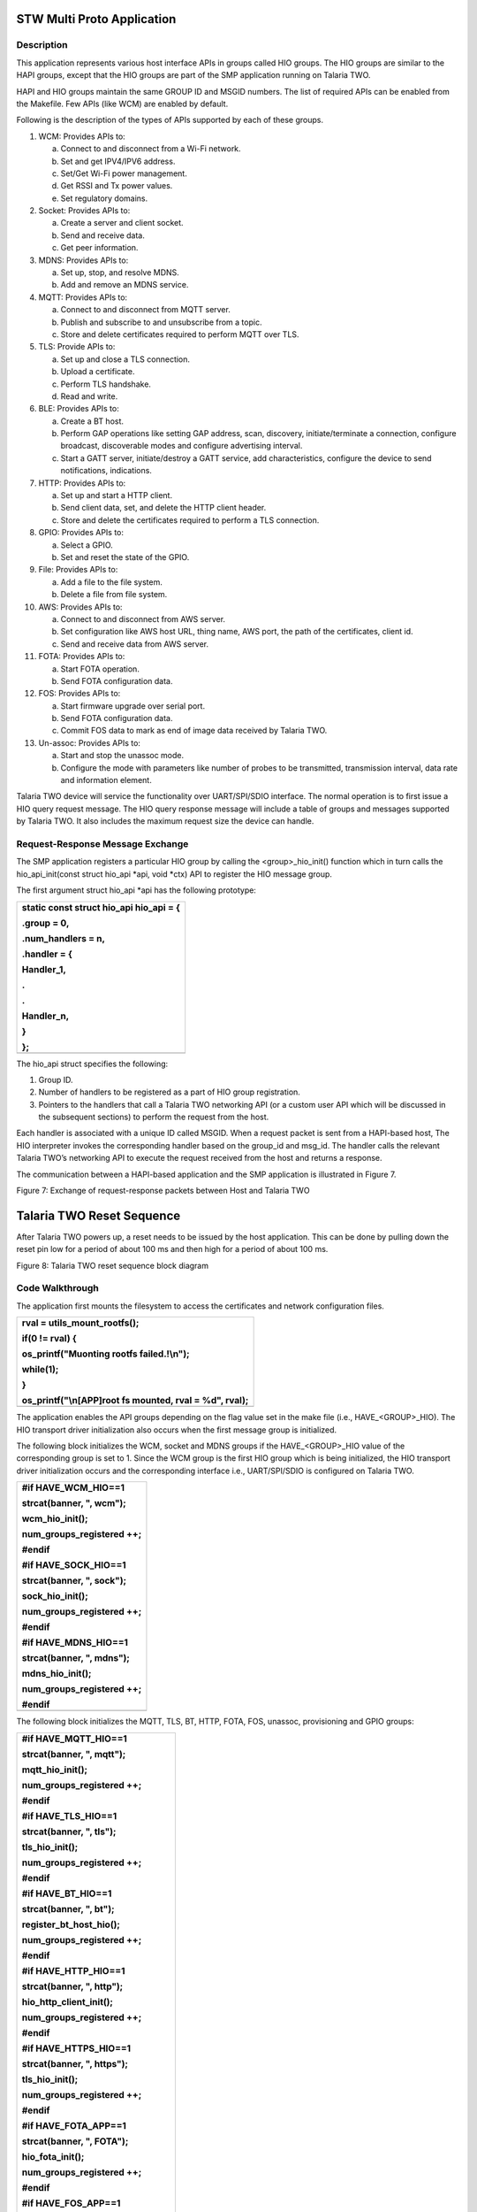 STW Multi Proto Application
----------------------------


Description
~~~~~~~~~~~~~~~~~~~~

This application represents various host interface APIs in groups called
HIO groups. The HIO groups are similar to the HAPI groups, except that
the HIO groups are part of the SMP application running on Talaria TWO.

HAPI and HIO groups maintain the same GROUP ID and MSGID numbers. The
list of required APIs can be enabled from the Makefile. Few APIs (like
WCM) are enabled by default.

Following is the description of the types of APIs supported by each of
these groups.

1.  WCM: Provides APIs to:

    a. Connect to and disconnect from a Wi-Fi network.

    b. Set and get IPV4/IPV6 address.

    c. Set/Get Wi-Fi power management.

    d. Get RSSI and Tx power values.

    e. Set regulatory domains.

2.  Socket: Provides APIs to:

    a. Create a server and client socket.

    b. Send and receive data.

    c. Get peer information.

3.  MDNS: Provides APIs to:

    a. Set up, stop, and resolve MDNS.

    b. Add and remove an MDNS service.

4.  MQTT: Provides APIs to:

    a. Connect to and disconnect from MQTT server.

    b. Publish and subscribe to and unsubscribe from a topic.

    c. Store and delete certificates required to perform MQTT over TLS.

5.  TLS: Provide APIs to:

    a. Set up and close a TLS connection.

    b. Upload a certificate.

    c. Perform TLS handshake.

    d. Read and write.

6.  BLE: Provides APIs to:

    a. Create a BT host.

    b. Perform GAP operations like setting GAP address, scan, discovery,
       initiate/terminate a connection, configure broadcast,
       discoverable modes and configure advertising interval.

    c. Start a GATT server, initiate/destroy a GATT service, add
       characteristics, configure the device to send notifications,
       indications.

7.  HTTP: Provides APIs to:

    a. Set up and start a HTTP client.

    b. Send client data, set, and delete the HTTP client header.

    c. Store and delete the certificates required to perform a TLS
       connection.

8.  GPIO: Provides APIs to:

    a. Select a GPIO.

    b. Set and reset the state of the GPIO.

9.  File: Provides APIs to:

    a. Add a file to the file system.

    b. Delete a file from file system.

10. AWS: Provides APIs to:

    a. Connect to and disconnect from AWS server.

    b. Set configuration like AWS host URL, thing name, AWS port, the
       path of the certificates, client id.

    c. Send and receive data from AWS server.

11. FOTA: Provides APIs to:

    a. Start FOTA operation.

    b. Send FOTA configuration data.

12. FOS: Provides APIs to:

    a. Start firmware upgrade over serial port.

    b. Send FOTA configuration data.

    c. Commit FOS data to mark as end of image data received by Talaria
       TWO.

13. Un-assoc: Provides APIs to:

    a. Start and stop the unassoc mode.

    b. Configure the mode with parameters like number of probes to be
       transmitted, transmission interval, data rate and information
       element.

Talaria TWO device will service the functionality over UART/SPI/SDIO
interface. The normal operation is to first issue a HIO query request
message. The HIO query response message will include a table of groups
and messages supported by Talaria TWO. It also includes the maximum
request size the device can handle.

Request-Response Message Exchange
~~~~~~~~~~~~~~~~~~~~


The SMP application registers a particular HIO group by calling the
<group>_hio_init() function which in turn calls the hio_api_init(const
struct hio_api \*api, void \*ctx) API to register the HIO message group.

The first argument struct hio_api \*api has the following prototype:

+-----------------------------------------------------------------------+
| static const struct hio_api hio_api = {                               |
|                                                                       |
| .group = 0,                                                           |
|                                                                       |
| .num_handlers = n,                                                    |
|                                                                       |
| .handler = {                                                          |
|                                                                       |
| Handler_1,                                                            |
|                                                                       |
| .                                                                     |
|                                                                       |
| .                                                                     |
|                                                                       |
| Handler_n,                                                            |
|                                                                       |
| }                                                                     |
|                                                                       |
| };                                                                    |
+=======================================================================+
+-----------------------------------------------------------------------+

The hio_api struct specifies the following:

1. Group ID.

2. Number of handlers to be registered as a part of HIO group
   registration.

3. Pointers to the handlers that call a Talaria TWO networking API (or a
   custom user API which will be discussed in the subsequent sections)
   to perform the request from the host.

Each handler is associated with a unique ID called MSGID. When a request
packet is sent from a HAPI-based host, The HIO interpreter invokes the
corresponding handler based on the group_id and msg_id. The handler
calls the relevant Talaria TWO’s networking API to execute the request
received from the host and returns a response.

The communication between a HAPI-based application and the SMP
application is illustrated in Figure 7.

|Diagram Description automatically generated|

Figure 7: Exchange of request-response packets between Host and Talaria
TWO

Talaria TWO Reset Sequence
--------------------------

After Talaria TWO powers up, a reset needs to be issued by the host
application. This can be done by pulling down the reset pin low for a
period of about 100 ms and then high for a period of about 100 ms.

|A diagram of a data flow Description automatically generated|

Figure 8: Talaria TWO reset sequence block diagram

Code Walkthrough
~~~~~~~~~~~~~~~~~~~~
  

The application first mounts the filesystem to access the certificates
and network configuration files.

+-----------------------------------------------------------------------+
| rval = utils_mount_rootfs();                                          |
|                                                                       |
| if(0 != rval) {                                                       |
|                                                                       |
| os_printf("Muonting rootfs failed.!\\n");                             |
|                                                                       |
| while(1);                                                             |
|                                                                       |
| }                                                                     |
|                                                                       |
| os_printf("\\n[APP]root fs mounted, rval = %d", rval);                |
+=======================================================================+
+-----------------------------------------------------------------------+

The application enables the API groups depending on the flag value set
in the make file (i.e., HAVE\_<GROUP>_HIO). The HIO transport driver
initialization also occurs when the first message group is initialized.

The following block initializes the WCM, socket and MDNS groups if the
HAVE\_<GROUP>_HIO value of the corresponding group is set to 1. Since
the WCM group is the first HIO group which is being initialized, the HIO
transport driver initialization occurs and the corresponding interface
i.e., UART/SPI/SDIO is configured on Talaria TWO.

+-----------------------------------------------------------------------+
| #if HAVE_WCM_HIO==1                                                   |
|                                                                       |
| strcat(banner, ", wcm");                                              |
|                                                                       |
| wcm_hio_init();                                                       |
|                                                                       |
| num_groups_registered ++;                                             |
|                                                                       |
| #endif                                                                |
|                                                                       |
| #if HAVE_SOCK_HIO==1                                                  |
|                                                                       |
| strcat(banner, ", sock");                                             |
|                                                                       |
| sock_hio_init();                                                      |
|                                                                       |
| num_groups_registered ++;                                             |
|                                                                       |
| #endif                                                                |
|                                                                       |
| #if HAVE_MDNS_HIO==1                                                  |
|                                                                       |
| strcat(banner, ", mdns");                                             |
|                                                                       |
| mdns_hio_init();                                                      |
|                                                                       |
| num_groups_registered ++;                                             |
|                                                                       |
| #endif                                                                |
+=======================================================================+
|                                                                       |
+-----------------------------------------------------------------------+

The following block initializes the MQTT, TLS, BT, HTTP, FOTA, FOS,
unassoc, provisioning and GPIO groups:

+-----------------------------------------------------------------------+
| #if HAVE_MQTT_HIO==1                                                  |
|                                                                       |
| strcat(banner, ", mqtt");                                             |
|                                                                       |
| mqtt_hio_init();                                                      |
|                                                                       |
| num_groups_registered ++;                                             |
|                                                                       |
| #endif                                                                |
|                                                                       |
| #if HAVE_TLS_HIO==1                                                   |
|                                                                       |
| strcat(banner, ", tls");                                              |
|                                                                       |
| tls_hio_init();                                                       |
|                                                                       |
| num_groups_registered ++;                                             |
|                                                                       |
| #endif                                                                |
|                                                                       |
| #if HAVE_BT_HIO==1                                                    |
|                                                                       |
| strcat(banner, ", bt");                                               |
|                                                                       |
| register_bt_host_hio();                                               |
|                                                                       |
| num_groups_registered ++;                                             |
|                                                                       |
| #endif                                                                |
|                                                                       |
| #if HAVE_HTTP_HIO==1                                                  |
|                                                                       |
| strcat(banner, ", http");                                             |
|                                                                       |
| hio_http_client_init();                                               |
|                                                                       |
| num_groups_registered ++;                                             |
|                                                                       |
| #endif                                                                |
|                                                                       |
| #if HAVE_HTTPS_HIO==1                                                 |
|                                                                       |
| strcat(banner, ", https");                                            |
|                                                                       |
| tls_hio_init();                                                       |
|                                                                       |
| num_groups_registered ++;                                             |
|                                                                       |
| #endif                                                                |
|                                                                       |
| #if HAVE_FOTA_APP==1                                                  |
|                                                                       |
| strcat(banner, ", FOTA");                                             |
|                                                                       |
| hio_fota_init();                                                      |
|                                                                       |
| num_groups_registered ++;                                             |
|                                                                       |
| #endif                                                                |
|                                                                       |
| #if HAVE_FOS_APP==1                                                   |
|                                                                       |
| strcat(banner, ", FOS");                                              |
|                                                                       |
| hio_fos_init();                                                       |
|                                                                       |
| num_groups_registered ++;                                             |
|                                                                       |
| #endif                                                                |
|                                                                       |
| #if HAVE_UNASSOC_SUPPORT==1                                           |
|                                                                       |
| strcat(banner, ", UNASSOC");                                          |
|                                                                       |
| unassoc_api_init();                                                   |
|                                                                       |
| num_groups_registered ++;                                             |
|                                                                       |
| #endif                                                                |
|                                                                       |
| #if HAVE_PROV_APP==1                                                  |
|                                                                       |
| strcat(banner, ", PROV");                                             |
|                                                                       |
| hio_prov_init();                                                      |
|                                                                       |
| num_groups_registered ++;                                             |
|                                                                       |
| #endif                                                                |
|                                                                       |
| #if HAVE_FILE_HIO==1                                                  |
|                                                                       |
| strcat(banner, ", file");                                             |
|                                                                       |
| hio_file_init();                                                      |
|                                                                       |
| num_groups_registered ++;                                             |
|                                                                       |
| #endif                                                                |
|                                                                       |
| #if HAVE_AWS_HIO==1                                                   |
|                                                                       |
| strcat(banner, ", aws");                                              |
|                                                                       |
| aws_app_init();                                                       |
|                                                                       |
| num_groups_registered ++;                                             |
|                                                                       |
| #endif                                                                |
+=======================================================================+
|                                                                       |
+-----------------------------------------------------------------------+

register_hio_packet_hook() function displays the group_id and msg_id of
every packet being sent and received on Talaria TWO.

First, the hook functions to display the packet data being received by
Talaria TWO (input hook) and the packet data being sent by Talaria TWO
(output hook) are defined.

+-----------------------------------------------------------------------+
| void hio_input_packet_info(struct packet \*pkt)                       |
|                                                                       |
| {                                                                     |
|                                                                       |
| os_printf("input-hook\\n");                                           |
|                                                                       |
| show_packet_info(pkt);                                                |
|                                                                       |
| }                                                                     |
|                                                                       |
| void hio_output_packet_info(struct packet \*pkt)                      |
|                                                                       |
| {                                                                     |
|                                                                       |
| os_printf("output-hook\\n");                                          |
|                                                                       |
| show_packet_info(pkt);                                                |
|                                                                       |
| }                                                                     |
+=======================================================================+
+-----------------------------------------------------------------------+

The show_packet_info() function extracts the GROUP ID and the MSGID and
displays it.

+-----------------------------------------------------------------------+
| void show_packet_info(struct packet \*pkt)                            |
|                                                                       |
| {                                                                     |
|                                                                       |
| const struct hio_msghdr \*hdr;                                        |
|                                                                       |
| hdr = packet_data(pkt);                                               |
|                                                                       |
| uint32_t group = hdr->group, msgid = hdr->msgid;                      |
|                                                                       |
| os_printf("hio: group=%d.msgid=%d\\n", group, msgid);                 |
|                                                                       |
| }                                                                     |
+=======================================================================+
+-----------------------------------------------------------------------+

Now, the register_hio_packet_hook() function registers the input packet
hook and the output packet hook callback functions.

+-----------------------------------------------------------------------+
| void register_hio_packet_hook()                                       |
|                                                                       |
| {                                                                     |
|                                                                       |
| int ret;                                                              |
|                                                                       |
| ret = hio_packet_hook_register(hio_input_packet_info,                 |
|                                                                       |
| hio_output_packet_info);                                              |
|                                                                       |
| os_printf("Packet hook register status = %d\\n", ret);                |
|                                                                       |
| }                                                                     |
+=======================================================================+
+-----------------------------------------------------------------------+

The application will register the HIO packet hook by calling the
register_hio_packet_hook () function when the bootarg displ_pkt_info=1
is issued.

+-----------------------------------------------------------------------+
| if(os_get_boot_arg_int("disp_pkt_info", 0) != 0) {                    |
|                                                                       |
| /\* Register packet hook.                                             |
|                                                                       |
| \* Hook will print the msg_id and group_id of every packets sent and  |
| received                                                              |
|                                                                       |
| \*/                                                                   |
|                                                                       |
| register_hio_packet_hook();                                           |
|                                                                       |
| }                                                                     |
+=======================================================================+
+-----------------------------------------------------------------------+

Finally, if LWIP is running, the iPerf3 server is started and SNTP is
initialized.

Adding Custom Groups to SMP Application
~~~~~~~~~~~~~~~~~~~~


When in hosted mode, there might be a requirement to add additional
features to the existing SMP application depending on the end user’s
requirements.

This section describes the procedure to add support for a custom group
to the SMP application with an example. The example application
demonstrates a message exchange between the host application and the SMP
application. The host sends a request message to Talaria TWO and waits
for a response message.

The enhancements need to be performed on both the HAPI-based host
application and the SMP application.

Subsequent sections describe the procedure to add support to custom
groups of the host application and then the procedure to add the support
for custom group.

Procedure to Add Custom Group to the Host Application
~~~~~~~~~~~~~~~~~~~~~~~~~~~~~~~~~~~~~~~~~~~~~~~~~~~~~

1. Define a group number greater than 150 as GROUP ID. The group numbers
   from 0 to 149 will be used by the existing groups.

2. Define a structure for the request message to be sent.

3. Define a structure for the response message to be received.

4. Create a HAPI packet to be sent.

5. Update/copy the data to be sent to the HAPI packet created.

6. Send the HAPI packet to Talaria TWO and wait for the response.

7. If the response is received, read the contents of the response
   packet.

8. Release the memory allocated for the packet.

From the above-described procedure, the following are defined in
api/custom.h in the example application:

1. Custom GROUP ID -158

2. MSGIDs for the custom request message-0x03

3. Custom response message-0x83

4. Structures for the custom request message

5. Custom response message

+-----------------------------------------------------------------------+
| #define HIO_GROUP_CUSTOM 158                                          |
|                                                                       |
| #define HAPI_CUSTOM_MSG_REQ 0x03                                      |
|                                                                       |
| #define HAPI_CUSTOM_MSG_RSP 0x83                                      |
+=======================================================================+
+-----------------------------------------------------------------------+

Following is the structure defined for a custom request message:

+-----------------------------------------------------------------------+
| struct hapi_custom_msg_req {                                          |
|                                                                       |
| char echo_req[MAX_MSG_SIZE]; /\*Request message from host*/           |
|                                                                       |
| };                                                                    |
+=======================================================================+
+-----------------------------------------------------------------------+

Corresponding structure for a custom response message also needs to be
defined:

+-----------------------------------------------------------------------+
| struct hapi_custom_msg_rsp {                                          |
|                                                                       |
| uint32_t status; /\**< result status, zero is success \*/             |
|                                                                       |
| char echo_rsp[MAX_MSG_SIZE]; /\**< response from T2 \*/               |
|                                                                       |
| };                                                                    |
+=======================================================================+
+-----------------------------------------------------------------------+

A function to send and receive a packet to/from Talaria TWO (i.e.,
api_send_custom_msg()) is defined in *hapi\\lib\\src\\hapi_custom.c.*

First, a packet has to be created by allocating the required amount of
message buffer by calling hapi_pkt_msg_alloc()API.This API will allocate
the required memory and return a pointer of type struct hapi_packet. The
definitions of struct hapi_packet, struct hapi_msg_frame and struct
hapi_msg_hdr are as follows:

+-----------------------------------------------------------------------+
| /\* Headers for all device communication ----- \*/                    |
|                                                                       |
| struct hapi_msg_hdr {                                                 |
|                                                                       |
| uint8_t group;                                                        |
|                                                                       |
| uint8_t msgid;                                                        |
|                                                                       |
| uint16_t trxid;                                                       |
|                                                                       |
| };                                                                    |
|                                                                       |
| struct hapi_msg_frame {                                               |
|                                                                       |
| uint16_t size; // sizeof data + msghdr                                |
|                                                                       |
| struct hapi_msg_hdr msg_hdr;                                          |
|                                                                       |
| };                                                                    |
|                                                                       |
| /\* Packet definition ----------------------- \*/                     |
|                                                                       |
| #define HAPI_PACKET_MAGIC 0x600D                                      |
|                                                                       |
| struct hapi_packet {                                                  |
|                                                                       |
| uint16_t magic;                                                       |
|                                                                       |
| struct hapi_msg_frame frame;                                          |
|                                                                       |
| void \* msg;                                                          |
|                                                                       |
| struct hapi_packet \* next;                                           |
|                                                                       |
| };                                                                    |
+=======================================================================+
+-----------------------------------------------------------------------+

The pkt_out variable contains the pointer to the struct hapi_packet type
created. The hapi_pkt_msg(pkt_out) API returns a pointer to the message
buffer in the packet created.

+-----------------------------------------------------------------------+
| struct hapi_custom_msg_req \*req;                                     |
|                                                                       |
| struct hapi_packet \*pkt_out =                                        |
|                                                                       |
| hapi_pkt_msg_alloc(hapi, HIO_GROUP_CUSTOM, HAPI_CUSTOM_MSG_REQ,       |
| sizeof(struct hapi_custom_msg_req), 0);                               |
|                                                                       |
| req = hapi_pkt_msg(pkt_out);                                          |
|                                                                       |
| /\* update req fields \*/                                             |
|                                                                       |
| memcpy(req->echo_req, msg, sizeof(req->echo_req));                    |
+=======================================================================+
+-----------------------------------------------------------------------+

The data to be sent by the host (in the msg buffer in this example) is
copied to the request message buffer. Now, the packet to be sent to
Talaria TWO is ready. The packet contains the following fields:

|A picture containing histogram Description automatically generated|

Figure 9: Packet contents

The host sends a message: “Hello from host”.

The length of the packet is: sum of size of Payload+TRX ID+MSG ID+GROUP
ID.

This packet will be sent to Talaria TWO by the HIO transport layer. The
application calls the hapi_send_recv_validate() API to send the packet
(i.e., pkt_out) and blocks until a response is received from Talaria
TWO.

+-----------------------------------------------------------------------+
| struct hapi_packet \*pkt_in =                                         |
|                                                                       |
| hapi_send_recv_validate(hapi, pkt_out, HIO_GROUP_CUSTOM,              |
| HAPI_CUSTOM_MSG_RSP);                                                 |
|                                                                       |
| if (pkt_in == NULL) {                                                 |
|                                                                       |
| /\* Unexpected behaviour \*/                                          |
|                                                                       |
| printf("%s failed.\\n", \__FUNCTION\_\_);                             |
|                                                                       |
| goto end;                                                             |
|                                                                       |
| }                                                                     |
+=======================================================================+
+-----------------------------------------------------------------------+

On receiving the response packet from Talaria TWO,
hapi_send_recv_validate()will return the pointer to the received
response packet.

+-----------------------------------------------------------------------+
| struct hapi_custom_msg_rsp \*rsp = hapi_pkt_msg(pkt_in);              |
|                                                                       |
| if (rsp->status != 0) {                                               |
|                                                                       |
| /\* Unexpected behaviour \*/                                          |
|                                                                       |
| printf("%s status failed.\\n", \__FUNCTION\_\_);                      |
|                                                                       |
| goto end;                                                             |
|                                                                       |
| }                                                                     |
|                                                                       |
| ok = true;                                                            |
|                                                                       |
| printf("recieved :%s-%d\\r\\n",rsp->echo_rsp,test);                   |
|                                                                       |
| memcpy(rsp->echo_rsp,resp_msg , sizeof(req->echo_req));               |
+=======================================================================+
+-----------------------------------------------------------------------+

The contents of the message buffer of the received packet are copied
into a buffer for the application to process it.

Procedure to Add Custom Group to Host Application.
~~~~~~~~~~~~~~~~~~~~~~~~~~~~~~~~~~~~~~~~~~~~~~~~~~

The SMP application includes the same GROUP ID, MSG ID and the
structures of request and response message used by the HAPI-based host
application.

1. Create a header file – custom_group.h and include the same custom
   GROUP ID -158, MSGIDs for the custom request message-0x03, custom
   response message-0x83 and the structures for the custom request
   message and custom response message.

2. Define a handler to receive a request packet from the host and send a
   response packet.

3. Define a HIO interface API of type struct hio_api and provide the
   GROUP ID, number of the handlers to be registered and the pointer to
   the handler to be called when a request message with the
   corresponding GROUP ID and MSGID is received. Following is the
   definition of struct hio_api:

+-----------------------------------------------------------------------+
| struct hio_api {                                                      |
|                                                                       |
| uint16_t group;                                                       |
|                                                                       |
| uint16_t num_handlers;                                                |
|                                                                       |
| struct packet \*(\*const handler[])(void \*ctx, struct packet \*pkt); |
|                                                                       |
| };                                                                    |
+=======================================================================+
+-----------------------------------------------------------------------+

..

   Refer document: Talaria_TWO_Host_API_Reference_Guide.pdf (path:
   *sdk_x.y\\doc\\reference_guides\\api_reference_guide*) for more
   information on struct hio_api.

4. Register the custom group by calling the hio_api_init(const struct
   hio_api \*api, void \*ctx) API.

5. Following the procedure described above, the custom_group.h header
   file contains the GROUP ID, MSG ID, and the structure definitions of
   the request and response messages. These definitions are same as the
   ones defined in api/custom_group.h file in HAPI-based host
   application.

+-----------------------------------------------------------------------+
| #define HIO_GROUP_CUSTOM 158                                          |
|                                                                       |
| #define HAPI_CUSTOM_MSG_REQ 0x03                                      |
|                                                                       |
| #define HAPI_CUSTOM_MSG_RSP 0x83                                      |
|                                                                       |
| struct hapi_custom_msg_req {                                          |
|                                                                       |
| char echo_req[MAX_MSG_SIZE]; /\*Request message from host*/           |
|                                                                       |
| };                                                                    |
|                                                                       |
| struct hapi_custom_msg_rsp {                                          |
|                                                                       |
| uint32_t status; /\**< result status, zero is success \*/             |
|                                                                       |
| char echo_rsp[MAX_MSG_SIZE]; /\**< response from T2 \*/               |
|                                                                       |
| };                                                                    |
+=======================================================================+
+-----------------------------------------------------------------------+

6. The required functions to register the custom group and the handlers
   are defined in custom_group.c.

..

   custom_data_send_recieve handler receives request packet, extracts
   the content of the packet, and sends a response packet.

+-----------------------------------------------------------------------+
| static struct packet \*custom_data_send_recieve(void \*ctx, struct    |
| packet \*msg)                                                         |
|                                                                       |
| {                                                                     |
|                                                                       |
| struct hapi_custom_msg_req \*req = packet_data(msg);                  |
|                                                                       |
| os_printf("host sent:%s\\r\\n",req->echo_req);                        |
|                                                                       |
| return custom_send_resp();                                            |
|                                                                       |
| }                                                                     |
+=======================================================================+
+-----------------------------------------------------------------------+

7. custom_send resp() function creates a response packet, copies the
   payload to be included in the response packet and returns a pointer
   of type struct packet.

+-----------------------------------------------------------------------+
| static struct packet\* custom_send_resp(void)                         |
|                                                                       |
| {                                                                     |
|                                                                       |
| char t2_rsp[64] = "Resp from T2";                                     |
|                                                                       |
| struct packet \*pkt;                                                  |
|                                                                       |
| struct hapi_custom_msg_rsp \*rsp;                                     |
|                                                                       |
| pkt = OS_ERROR_ON_NULL(alloc_custom_data_rsp(&rsp));                  |
|                                                                       |
| rsp->status = 0;                                                      |
|                                                                       |
| memcpy(rsp->echo_rsp, t2_rsp,sizeof(t2_rsp));                         |
|                                                                       |
| return pkt;                                                           |
|                                                                       |
| }                                                                     |
+=======================================================================+
+-----------------------------------------------------------------------+

8. alloc_custom_data_rsp() function creates a packet by allocating
   memory for the response packet to be sent. The payload – “Resp from
   Talaria TWO” is copied to the message buffer of the packet created
   and the pointer to the created packet is returned by this function.

+-----------------------------------------------------------------------+
| static inline struct packet \* alloc_custom_data_rsp(struct           |
| hapi_custom_msg_rsp \**rsp)                                           |
|                                                                       |
| {                                                                     |
|                                                                       |
| struct packet \*pkt = packet_alloc(sizeof(struct hio_msghdr) + sizeof |
| \**rsp);                                                              |
|                                                                       |
| if (pkt) {                                                            |
|                                                                       |
| pfrag_reserve(packet_first_frag(pkt), sizeof(struct hio_msghdr));     |
|                                                                       |
| \*rsp = packet_insert_tail(pkt, sizeof \**rsp);                       |
|                                                                       |
| }                                                                     |
|                                                                       |
| return pkt;                                                           |
|                                                                       |
| }                                                                     |
+=======================================================================+
+-----------------------------------------------------------------------+

9. pfrag_reserve() API returns the data and the address of head of the
   linked list in which the packet is included. packet_insert_tail
   returns the data and address of the tail node in the list. The
   address of the packet created is returned. custom_send_resp()
   function copies the response message payload and returns the packet.

..

   This packet is sent to the host by the custom_data_send_recieve()
   handler. The host now receives the response packet from Talaria TWO.

.. |Diagram Description automatically generated| image:: media/image1.png
   :width: 5.90551in
   :height: 5.30038in
.. |A diagram of a data flow Description automatically generated| image:: media/image2.png
   :width: 4.72441in
   :height: 2.21222in
.. |A picture containing histogram Description automatically generated| image:: media/image3.png
   :width: 5.90551in
   :height: 1.21448in
